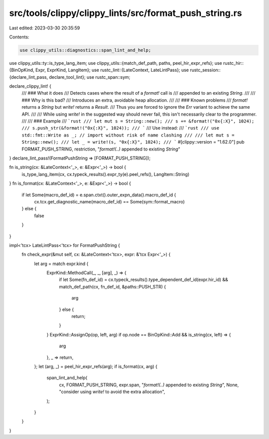 src/tools/clippy/clippy_lints/src/format_push_string.rs
=======================================================

Last edited: 2023-03-30 20:35:59

Contents:

.. code-block:: rs

    use clippy_utils::diagnostics::span_lint_and_help;
use clippy_utils::ty::is_type_lang_item;
use clippy_utils::{match_def_path, paths, peel_hir_expr_refs};
use rustc_hir::{BinOpKind, Expr, ExprKind, LangItem};
use rustc_lint::{LateContext, LateLintPass};
use rustc_session::{declare_lint_pass, declare_tool_lint};
use rustc_span::sym;

declare_clippy_lint! {
    /// ### What it does
    /// Detects cases where the result of a `format!` call is
    /// appended to an existing `String`.
    ///
    /// ### Why is this bad?
    /// Introduces an extra, avoidable heap allocation.
    ///
    /// ### Known problems
    /// `format!` returns a `String` but `write!` returns a `Result`.
    /// Thus you are forced to ignore the `Err` variant to achieve the same API.
    ///
    /// While using `write!` in the suggested way should never fail, this isn't necessarily clear to the programmer.
    ///
    /// ### Example
    /// ```rust
    /// let mut s = String::new();
    /// s += &format!("0x{:X}", 1024);
    /// s.push_str(&format!("0x{:X}", 1024));
    /// ```
    /// Use instead:
    /// ```rust
    /// use std::fmt::Write as _; // import without risk of name clashing
    ///
    /// let mut s = String::new();
    /// let _ = write!(s, "0x{:X}", 1024);
    /// ```
    #[clippy::version = "1.62.0"]
    pub FORMAT_PUSH_STRING,
    restriction,
    "`format!(..)` appended to existing `String`"
}
declare_lint_pass!(FormatPushString => [FORMAT_PUSH_STRING]);

fn is_string(cx: &LateContext<'_>, e: &Expr<'_>) -> bool {
    is_type_lang_item(cx, cx.typeck_results().expr_ty(e).peel_refs(), LangItem::String)
}
fn is_format(cx: &LateContext<'_>, e: &Expr<'_>) -> bool {
    if let Some(macro_def_id) = e.span.ctxt().outer_expn_data().macro_def_id {
        cx.tcx.get_diagnostic_name(macro_def_id) == Some(sym::format_macro)
    } else {
        false
    }
}

impl<'tcx> LateLintPass<'tcx> for FormatPushString {
    fn check_expr(&mut self, cx: &LateContext<'tcx>, expr: &'tcx Expr<'_>) {
        let arg = match expr.kind {
            ExprKind::MethodCall(_, _, [arg], _) => {
                if let Some(fn_def_id) = cx.typeck_results().type_dependent_def_id(expr.hir_id) &&
                match_def_path(cx, fn_def_id, &paths::PUSH_STR) {
                    arg
                } else {
                    return;
                }
            }
            ExprKind::AssignOp(op, left, arg)
            if op.node == BinOpKind::Add && is_string(cx, left) => {
                arg
            },
            _ => return,
        };
        let (arg, _) = peel_hir_expr_refs(arg);
        if is_format(cx, arg) {
            span_lint_and_help(
                cx,
                FORMAT_PUSH_STRING,
                expr.span,
                "`format!(..)` appended to existing `String`",
                None,
                "consider using `write!` to avoid the extra allocation",
            );
        }
    }
}


